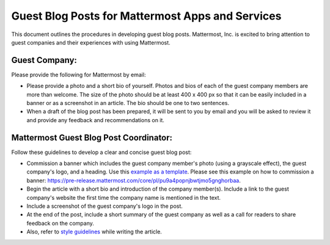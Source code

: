 Guest Blog Posts for Mattermost Apps and Services
===============================================================

This document outlines the procedures in developing guest blog posts. Mattermost, Inc. is excited to bring attention to guest companies and their experiences with using Mattermost.

Guest Company:
----------------------------

Please provide the following for Mattermost by email:

-	Please provide a photo and a short bio of yourself. Photos and bios of each of the guest company members are more than welcome. The size of the photo should be at least 400 x 400 px so that it can be easily included in a banner or as a screenshot in an article. The bio should be one to two sentences.
-	When a draft of the blog post has been prepared, it will be sent to you by email and you will be asked to review it and provide any feedback and recommendations on it.

Mattermost Guest Blog Post Coordinator:
--------------------------------------------------------

Follow these guidelines to develop a clear and concise guest blog post:

-	Commission a banner which includes the guest company member's photo (using a grayscale effect), the guest company's logo, and a heading. Use this `example as a template <https://about.mattermost.com/sourced-group-offers-mattermost-as-a-service-for-enterprises/>`_. Please see this example on how to commission a banner: https://pre-release.mattermost.com/core/pl/pu9a4popnjbwtjmo5gnghorbaa.
-	Begin the article with a short bio and introduction of the company member(s). Include a link to the guest company's website the first time the company name is mentioned in the text.
-	Include a screenshot of the guest company's logo in the post.
-	At the end of the post, include a short summary of the guest company as well as a call for readers to share feedback on the company.
- Also, refer to `style guidelines <https://docs.mattermost.com/process/marketing-guidelines.html>`_ while writing the article.
